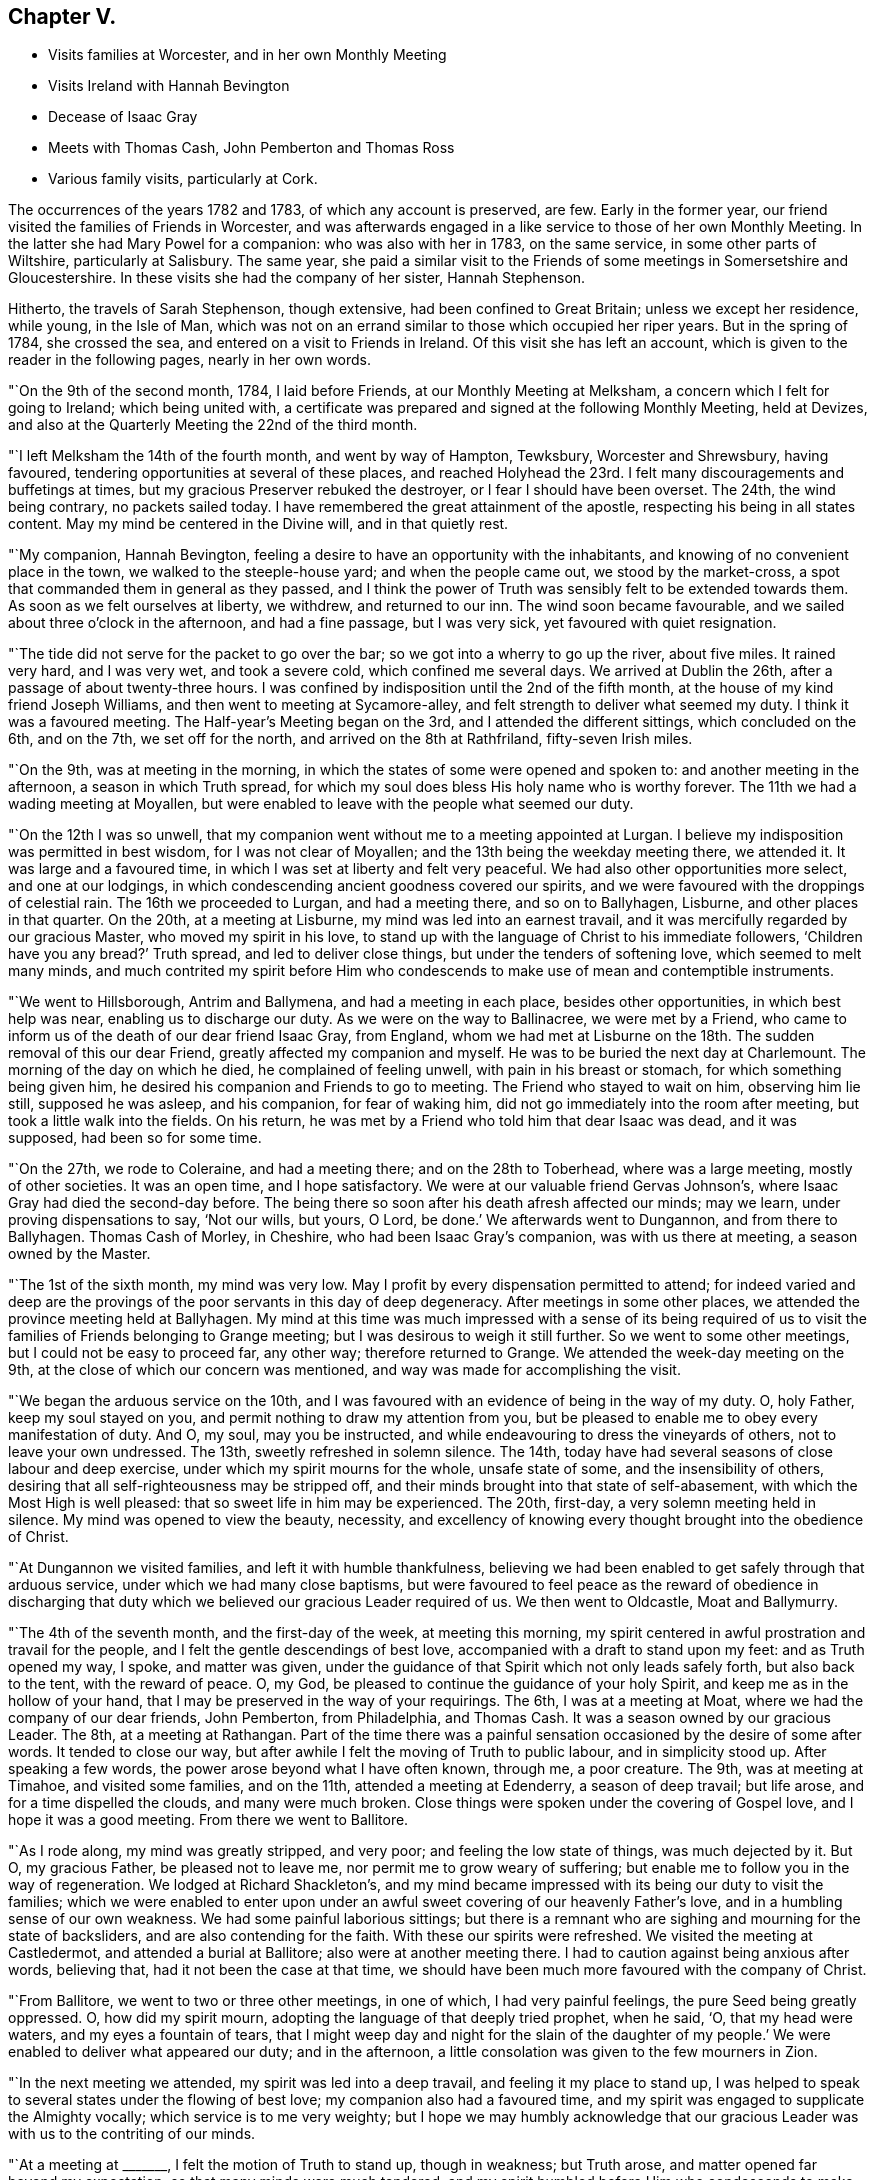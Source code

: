 == Chapter V.

[.chapter-synopsis]
* Visits families at Worcester, and in her own Monthly Meeting
* Visits Ireland with Hannah Bevington
* Decease of Isaac Gray
* Meets with Thomas Cash, John Pemberton and Thomas Ross
* Various family visits, particularly at Cork.

The occurrences of the years 1782 and 1783, of which any account is preserved, are few.
Early in the former year, our friend visited the families of Friends in Worcester,
and was afterwards engaged in a like service to those of her own Monthly Meeting.
In the latter she had Mary Powel for a companion: who was also with her in 1783,
on the same service, in some other parts of Wiltshire, particularly at Salisbury.
The same year,
she paid a similar visit to the Friends of some meetings in Somersetshire and Gloucestershire.
In these visits she had the company of her sister, Hannah Stephenson.

Hitherto, the travels of Sarah Stephenson, though extensive,
had been confined to Great Britain; unless we except her residence, while young,
in the Isle of Man,
which was not on an errand similar to those which occupied her riper years.
But in the spring of 1784, she crossed the sea,
and entered on a visit to Friends in Ireland.
Of this visit she has left an account,
which is given to the reader in the following pages, nearly in her own words.

"`On the 9th of the second month, 1784, I laid before Friends,
at our Monthly Meeting at Melksham, a concern which I felt for going to Ireland;
which being united with,
a certificate was prepared and signed at the following Monthly Meeting, held at Devizes,
and also at the Quarterly Meeting the 22nd of the third month.

"`I left Melksham the 14th of the fourth month, and went by way of Hampton, Tewksbury,
Worcester and Shrewsbury, having favoured,
tendering opportunities at several of these places,
and reached Holyhead the 23rd. I felt many discouragements and buffetings at times,
but my gracious Preserver rebuked the destroyer, or I fear I should have been overset.
The 24th, the wind being contrary, no packets sailed today.
I have remembered the great attainment of the apostle,
respecting his being in all states content.
May my mind be centered in the Divine will, and in that quietly rest.

"`My companion, Hannah Bevington,
feeling a desire to have an opportunity with the inhabitants,
and knowing of no convenient place in the town, we walked to the steeple-house yard;
and when the people came out, we stood by the market-cross,
a spot that commanded them in general as they passed,
and I think the power of Truth was sensibly felt to be extended towards them.
As soon as we felt ourselves at liberty, we withdrew, and returned to our inn.
The wind soon became favourable, and we sailed about three o`'clock in the afternoon,
and had a fine passage, but I was very sick, yet favoured with quiet resignation.

"`The tide did not serve for the packet to go over the bar;
so we got into a wherry to go up the river, about five miles.
It rained very hard, and I was very wet, and took a severe cold,
which confined me several days.
We arrived at Dublin the 26th, after a passage of about twenty-three hours.
I was confined by indisposition until the 2nd of the fifth month,
at the house of my kind friend Joseph Williams,
and then went to meeting at Sycamore-alley,
and felt strength to deliver what seemed my duty.
I think it was a favoured meeting.
The Half-year`'s Meeting began on the 3rd, and I attended the different sittings,
which concluded on the 6th, and on the 7th, we set off for the north,
and arrived on the 8th at Rathfriland, fifty-seven Irish miles.

"`On the 9th, was at meeting in the morning,
in which the states of some were opened and spoken to:
and another meeting in the afternoon, a season in which Truth spread,
for which my soul does bless His holy name who is worthy forever.
The 11th we had a wading meeting at Moyallen,
but were enabled to leave with the people what seemed our duty.

"`On the 12th I was so unwell,
that my companion went without me to a meeting appointed at Lurgan.
I believe my indisposition was permitted in best wisdom, for I was not clear of Moyallen;
and the 13th being the weekday meeting there, we attended it.
It was large and a favoured time, in which I was set at liberty and felt very peaceful.
We had also other opportunities more select, and one at our lodgings,
in which condescending ancient goodness covered our spirits,
and we were favoured with the droppings of celestial rain.
The 16th we proceeded to Lurgan, and had a meeting there, and so on to Ballyhagen,
Lisburne, and other places in that quarter.
On the 20th, at a meeting at Lisburne, my mind was led into an earnest travail,
and it was mercifully regarded by our gracious Master, who moved my spirit in his love,
to stand up with the language of Christ to his immediate followers,
'`Children have you any bread?`' Truth spread, and led to deliver close things,
but under the tenders of softening love, which seemed to melt many minds,
and much contrited my spirit before Him who condescends
to make use of mean and contemptible instruments.

"`We went to Hillsborough, Antrim and Ballymena, and had a meeting in each place,
besides other opportunities, in which best help was near,
enabling us to discharge our duty.
As we were on the way to Ballinacree, we were met by a Friend,
who came to inform us of the death of our dear friend Isaac Gray, from England,
whom we had met at Lisburne on the 18th. The sudden removal of this our dear Friend,
greatly affected my companion and myself.
He was to be buried the next day at Charlemount.
The morning of the day on which he died, he complained of feeling unwell,
with pain in his breast or stomach, for which something being given him,
he desired his companion and Friends to go to meeting.
The Friend who stayed to wait on him, observing him lie still, supposed he was asleep,
and his companion, for fear of waking him,
did not go immediately into the room after meeting,
but took a little walk into the fields.
On his return, he was met by a Friend who told him that dear Isaac was dead,
and it was supposed, had been so for some time.

"`On the 27th, we rode to Coleraine, and had a meeting there;
and on the 28th to Toberhead, where was a large meeting, mostly of other societies.
It was an open time, and I hope satisfactory.
We were at our valuable friend Gervas Johnson`'s,
where Isaac Gray had died the second-day before.
The being there so soon after his death afresh affected our minds; may we learn,
under proving dispensations to say,
'`Not our wills, but yours, O Lord, be done.`'
We afterwards went to Dungannon, and from there to Ballyhagen.
Thomas Cash of Morley, in Cheshire, who had been Isaac Gray`'s companion,
was with us there at meeting, a season owned by the Master.

"`The 1st of the sixth month, my mind was very low.
May I profit by every dispensation permitted to attend;
for indeed varied and deep are the provings of the
poor servants in this day of deep degeneracy.
After meetings in some other places, we attended the province meeting held at Ballyhagen.
My mind at this time was much impressed with a sense of its being required
of us to visit the families of Friends belonging to Grange meeting;
but I was desirous to weigh it still further.
So we went to some other meetings, but I could not be easy to proceed far, any other way;
therefore returned to Grange.
We attended the week-day meeting on the 9th,
at the close of which our concern was mentioned,
and way was made for accomplishing the visit.

"`We began the arduous service on the 10th,
and I was favoured with an evidence of being in the way of my duty.
O, holy Father, keep my soul stayed on you,
and permit nothing to draw my attention from you,
but be pleased to enable me to obey every manifestation of duty.
And O, my soul, may you be instructed,
and while endeavouring to dress the vineyards of others, not to leave your own undressed.
The 13th, sweetly refreshed in solemn silence.
The 14th, today have had several seasons of close labour and deep exercise,
under which my spirit mourns for the whole, unsafe state of some,
and the insensibility of others,
desiring that all self-righteousness may be stripped off,
and their minds brought into that state of self-abasement,
with which the Most High is well pleased: that so sweet life in him may be experienced.
The 20th, first-day, a very solemn meeting held in silence.
My mind was opened to view the beauty, necessity,
and excellency of knowing every thought brought into the obedience of Christ.

"`At Dungannon we visited families, and left it with humble thankfulness,
believing we had been enabled to get safely through that arduous service,
under which we had many close baptisms,
but were favoured to feel peace as the reward of obedience in discharging
that duty which we believed our gracious Leader required of us.
We then went to Oldcastle, Moat and Ballymurry.

"`The 4th of the seventh month, and the first-day of the week, at meeting this morning,
my spirit centered in awful prostration and travail for the people,
and I felt the gentle descendings of best love,
accompanied with a draft to stand upon my feet: and as Truth opened my way, I spoke,
and matter was given,
under the guidance of that Spirit which not only leads safely forth,
but also back to the tent, with the reward of peace.
O, my God, be pleased to continue the guidance of your holy Spirit,
and keep me as in the hollow of your hand,
that I may be preserved in the way of your requirings.
The 6th, I was at a meeting at Moat, where we had the company of our dear friends,
John Pemberton, from Philadelphia, and Thomas Cash.
It was a season owned by our gracious Leader.
The 8th, at a meeting at Rathangan.
Part of the time there was a painful sensation occasioned
by the desire of some after words.
It tended to close our way, but after awhile I felt the moving of Truth to public labour,
and in simplicity stood up.
After speaking a few words, the power arose beyond what I have often known, through me,
a poor creature.
The 9th, was at meeting at Timahoe, and visited some families, and on the 11th,
attended a meeting at Edenderry, a season of deep travail; but life arose,
and for a time dispelled the clouds, and many were much broken.
Close things were spoken under the covering of Gospel love,
and I hope it was a good meeting.
From there we went to Ballitore.

"`As I rode along, my mind was greatly stripped, and very poor;
and feeling the low state of things, was much dejected by it.
But O, my gracious Father, be pleased not to leave me,
nor permit me to grow weary of suffering;
but enable me to follow you in the way of regeneration.
We lodged at Richard Shackleton`'s,
and my mind became impressed with its being our duty to visit the families;
which we were enabled to enter upon under an awful
sweet covering of our heavenly Father`'s love,
and in a humbling sense of our own weakness.
We had some painful laborious sittings;
but there is a remnant who are sighing and mourning for the state of backsliders,
and are also contending for the faith.
With these our spirits were refreshed.
We visited the meeting at Castledermot, and attended a burial at Ballitore;
also were at another meeting there.
I had to caution against being anxious after words, believing that,
had it not been the case at that time,
we should have been much more favoured with the company of Christ.

"`From Ballitore, we went to two or three other meetings, in one of which,
I had very painful feelings, the pure Seed being greatly oppressed.
O, how did my spirit mourn, adopting the language of that deeply tried prophet,
when he said, '`O, that my head were waters, and my eyes a fountain of tears,
that I might weep day and night for the slain of the daughter of
my people.`' We were enabled to deliver what appeared our duty;
and in the afternoon, a little consolation was given to the few mourners in Zion.

"`In the next meeting we attended, my spirit was led into a deep travail,
and feeling it my place to stand up,
I was helped to speak to several states under the flowing of best love;
my companion also had a favoured time,
and my spirit was engaged to supplicate the Almighty vocally;
which service is to me very weighty;
but I hope we may humbly acknowledge that our gracious
Leader was with us to the contriting of our minds.

"`At a meeting at +++_______+++, I felt the motion of Truth to stand up, though in weakness;
but Truth arose, and matter opened far beyond my expectation;
so that many minds were much tendered,
and my spirit humbled before Him who condescends
to make use of mean and contemptible instruments.
In the evening was at a meeting at +++_______+++. The forepart was low, but life arose,
and in some degree of best authority, the backsliders were warned, and in a manner that,
I believe, reached the witness.
May they not sink into a state of sorrowful self-gratification,
and have to call to the hills and mountains for shelter,
when the dread hand-writing may be seen on the wall.
The few mourners and sorrowful spirits were sympathized with and encouraged,
the slothful were called to arouse from their false ease,
and I hope it was a favoured meeting.
The 23rd my way was closed up at Mountmellick meeting,
by feeling a strong desire in the people for words,
and at the close I felt it my place to tell them that I believed
they had prevented the handing forth of spiritual bread,
by not attending to the language that saluted my mind early in that meeting; which was,
study to be quiet, and mind your own business: to which I had endeavoured to attend.

"`The 29th, we went to Moat, and the 30th,
entered on the weighty service of visiting families there.
Some seasons were much owned by our gracious Leader, tending to encourage us,
and to confirm the belief of being in the way of our dear Master`'s requirings.
From Moat we went to some adjacent meetings and back again,
and visited some families at Athlone and Ballymurry.
We sat with several persons who had been disunited for misconduct.
After one opportunity,
one of the family informed us how his mind had been
visited in a very extraordinary manner,
and he was thoughtful whether it might not be best to tell the people,
thinking it might be of service;
but it seemed clear to me that this was an artifice of the enemy,
in order to draw him from his own work, and proper business;
and I strongly advised him to keep in the stillness, and feel deeply for the pure life,
that therein he might grow.
He received the advice in love, in which we parted.

"`The province meeting began on the 14th, at Moat, in which my mind was much exercised,
and it was a favoured time;
but I was weightily impressed with a requiring to return to Oldcastle,
and visit the few families there,
of which I had informed my dear companion some days before.
Some Friends were going that way, with whom we concluded to go,
but my mind was dipped very low under discouragement.
A valuable Friend who was there, understanding the concern I was under,
came and saluted me with these words;
'`I am glad that you are willing to do whatever your Master
bids you.`' He was a man of sound judgment and deep in spirit,
and there was such weight and sweetness accompanying the words,
that they entered my soul, and were as a cordial.

"`We set out on the 15th, and were that evening at an inn,
with several Friends in company.
While supper was preparing,
our spirits became deeply centered and baptised in sweet silence,
under such a covering of the Father`'s uniting love, as very much contrited us,
and made us near to each other in the covenant of love and life.
The next morning we went to Oldcastle,
and had cause to believe that our return was in the ordering of Divine wisdom,
whose right it is to dispose of his servants, as it pleases him.
We afterwards returned to Moat, and at a week-day meeting,
I took a solemn leave of Friends there,
reviving in their remembrance that they had been invited,
some of them in the most persuasive language, to quit the paths of error,
and to obey Christ; but observing that, if such would not be prevailed on,
their blood would be upon their own heads.
It was a tendering season to some minds present.

"`We sat a considerable time in silence, at Kilconnermore, on the 20th,
and in great poverty.
Yet it seemed my place to stand up,
though in so much weakness that I thought I had hardly strength sufficient to do so;
but I obeyed the secret motion of Truth;
and when on my feet had to speak on the advantage
of knowing Jerusalem to be a quiet habitation,
a place of succour in the day of storm, when we should be searched, as with candles:
and though pretty close things opened, yet it was under the power of love, so that,
if I discerned correctly,
Truth arose into a good degree of dominion, and great tenderness was in the meeting.
O, my soul, you had indeed much cause to believe in the sufficiency of His power,
who is the resurrection and the life.
We went to see five children that were orphans.
They were so tendered in the opportunity we had with them,
that they could not forbear weeping aloud.
The dear children were recommended to read the Scriptures,
and the blessing attendant on obedience +++[+++to the Lord`'s will]
was set forth to them.
O, may the visitors and visited remember and profit by such condescending goodness,
such favour from adorable Mercy.
The 25th, I was at a meeting at Knock, where I stood up in much fear and awful dread,
under the feeling of different states, and of a spirit that, like Goliath,
defied the armies of Israel`'s God;
but gracious Goodness clothed me with strength to attack it, and by his power it seemed,
for the present, brought under, for an awful covering was over the meeting.

"`The 27th we went to Limerick.
The 29th being first-day, we sat two meetings there.
My spirit was sunk very low, and stripped;
but much exercised under an apprehension of its being required of me to visit the families.
I informed my companion how it was with me,
of which she had a sense from the dipped state of my mind.
The 31st being the day of the Monthly Meeting, we imparted the concern to Friends,
and as they united with it, we proceeded on the visit,
and by the next second-day accomplished it.
There were about twenty-four families.
My spirit was much exercised in this service; but renewed ability to labour was afforded,
and different states I hope were rightly opened.
On the seventh-day came Thomas Ross from America, and we had his company on first-day,
at the two meetings,
also at one in the evening at Thomas Mark`'s. He is a sweet-spirited man,
much devoted to his Master`'s service.

"`We left Limerick the 6th of the ninth month, in company with him,
and took one meeting in the way to Clonmel, in which my mind was bent, in near affection,
towards the dear youth.
At a meeting at Clonmel, dear Thomas Ross was much favoured in public.
My mouth was not opened, but I was led to visit many in silence;
and a humbling prospect was afresh opened, respecting visiting the families there,
of which I had a view when at home;
but as the time of the Quarterly Meeting at Waterford was nigh, we went there;
where also were John Pemberton, Thomas Cash, and Thomas Ross.

"`Though the Lord at this time was pleased to employ me in public,
and also in more select companies, yet deep were the conflicts of my spirit,
both on the road to Waterford, and when there, until I gave up to mention a concern,
which I had felt when at my own home, to visit Friends in their families at that place.
Afterwards my spirit, though awfully bowed under it, was clothed with a sweet calm.

"`We left Waterford the 15th,
and had the company of our valuable Friends John Pemberton and Thomas Cash,
on the way to Clonmel.
The 16th, was a meeting, in which they both spoke, myself employed in profitable silence.
The 18th, we entered on the laborious service of visiting families at Clonmel.
In several of the sittings I had cause humbly to believe it was a right engagement,
our dear Master being graciously near,
and opening different states in a remarkable manner.
May such seasons of condescending goodness remain to be cause of fresh humiliation,
and lead my soul to a firm trust in His holy name,
who has been pleased thus to employ me, not only in this place,
but in several others in this province of Munster,
which had been very closely fixed on my mind before I left home.
O, my soul,
may you be more and more centered in humble devotedness to the requirings of your God,
who is worthy forever, to be served, worshipped, and adored!

"`We have now gone through great part of the families, and have cause to say,
'`Hitherto the Lord has helped us.`'
Indeed he has enabled me to deal plainly, and honestly to discharge my duty;
and I hope we have left an open door for such as may come after us.
We also visited the families at Garryrone, to our satisfaction,
and were at some other meetings; from there returned to Waterford,
and the 9th of the tenth month began the arduous service of visiting families there;
my soul being dipped as into the bottom of Jordan.
May all within me be so entirely submissive,
as that the Lord`'s voice may be deeply attended to, and wholly obeyed in simplicity;
that his blessed will may be done by me on earth, as it is done in heaven.

"`On first-day, the 10th, sat two meetings in humble, and I hope profitable silence:
after the second, paid two visits.
We pursued the engagement diligently, and were enabled,
I hope under a good degree of right authority,
even the covering of the wing of ancient Goodness, to speak to different states.
Some of the opportunities were memorable seasons,
to the comfort of both visited and visitors.
Tendering invitations were extended to some of the youth,
but close matter handed to others.
O, may the slothful be awakened to diligence, before the awful midnight cry be heard,
that so their language may not be, '`Give us of your oil,
for our lamps are gone out.`' I have kept no written accounts of many of the visits;
but some as is above-mentioned, were favoured opportunities;
in others the life was exceedingly low; and to some a lively visitation was renewed,
and received with much tenderness.
O, may it please the God of all mercies to fix his gracious renewed call,
that it may be like a nail in a sure place.
May the inhabitants of this land be awakened to their proper business,
and so work in the vineyards of their own hearts,
that if calamities should overtake them,
they may be sheltered under the Almighty`'s wing.

"`The 22nd.--I have been very poorly with a violent cold and soreness in my chest,
so that I was much weakened, and was led to look towards my everlasting home:
and I should, I believe, have been well content to lay down my natural life,
had it been my dear Master`'s will.

"`We finished our laborious service at Waterford, the 29th of the tenth month,
through the renewed help of gracious Goodness,
whose condescension was great in opening states,
and giving ability to speak to them in his love,
so that I hope many were led to view their undone condition without a Saviour.
May it prove lastingly profitable to their poor never-dying souls.

"`We went to Clonmel the 30th, and the next day the province meeting began:
the sitting in the morning was much favoured.
The 1st of the eleventh month, at the close of the meeting for worship,
began that for business.
My mind was much impressed and awfully covered,
and as matter opened I was led to express it,
pressing some who had entered into covenant with God, to keep their covenants.
The meeting was much broken, and a solemn covering over it.
When the business was finished, my spirit was led to supplicate the Almighty,
and the meeting ended in a solemn, tender manner.

"`The 5th of the eleventh month, we came to Cork, the 6th was the week-day meeting,
and the 9th, we began the arduous service of visiting families in this city;
sat with five,
and I hope we may humbly acknowledge that our good
Master was pleased to give us the earnest-penny.
One of the visits was a memorable opportunity;
the descending of Divine love did so cover and baptize,
under which a renewed visitation was extended.
May it be closed in with; for if such seasons are slighted,
in which Divine mercy is so bountifully bestowed,
surely it must add to the weight of distress in a day that is hastening.

"`The 16th.--We have sat with twenty-four families,
and have had humble cause to admire the Lord`'s goodness,
who has been pleased to be near, strengthening to labour,
to deal very plainly with the lukewarm, and to warn the disobedient,
also to comfort some poor mournful travellers.
I was one evening so fatigued, and had taken so little proper nourishment,
that I was very faint, and seemed as if I was going home;
but my spirit was clothed with such a heavenly sweetness,
that I believe all would have been well with me.
O, my soul, may you keep near to your dear Redeemer; that when the time, the solemn time,
does come, you may be centered with him in everlasting rest.

"`26th. We have had forty-six sittings, very close labour, and many deep baptisms;
but may thankfully acknowledge our heavenly Father has been mercifully near,
opening the states of many, and renewing a gracious invitation to several.
Some, I hope, will close in with it.
O, may his offers of love be as bread cast on the waters,
that may be found after many days.

"`At Cork, Youghal and Bandon together, we had about two hundred sittings;
but what swelled the number was,
that I was not easy without visiting those who might be termed the outcasts;
for when reduced very low, I received this command,
'`Gather the scattered,`' in a manner that deeply contrited my spirit:
and we may with reverence acknowledge,
that the gathering arm of Divine love was wonderfully manifested,
to the tendering of many of their minds, so that great contrition appeared.

"`We left Cork the 9th of the second month, 1785, and came on the 10th to Clonmel,
where was Mehetabel Jenkins from Berwick, in the state of Massachusetts, North America.
We went with her to a meeting, appointed for the town`'s people at Cashel;
which was a solid time.
After some other religious engagements, we went to Waterford.
My spirit was much affected at a first-day meeting there as I sat in silence,
in viewing some whose minds had been tenderly visited,
but who had not made that improvement that could have been wished.

"`The Quarterly Meeting began the 26th, at which were Thomas Ross and John Pemberton.
At the week-day meeting on the 1st of the third month, my mind was set at liberty.
The 2nd paid several visits and was engaged in close labour;
and the next day left Waterford in company with Thomas Ross and John Pemberton,
and went to Ross, where we had a meeting with the town`'s people, a time,
I hope of profit to many.
We had also several other religious opportunities there.
Then we attended a public meeting on the way to Hoare-town,
and from there went to Forrest and Cooladine.
At a meeting held at the last place,
different states were visited under the influence of Divine love,
and it was a favoured season: blessed be the God of Abraham, Isaac and Jacob,
who remains to be with his Israel,
and at times causes the shout of a king to be heard in the camp.

"`This morning +++[+++the date and place are omitted]
I awoke with the precious feeling of the sweetness of Divine love,
which remained some time without alloy;
and under this covering had an opening of fresh service in this quarter,
which brought my spirit under close exercise.
It was to visit the families.
The 12th, went to Ballinclay, and was the next day at the first-day meeting; a searching,
laborious time.

"`We went the 15th to Ballydarton,
and the 17th entered on a family visit to the meeting at Kilconner,
accompanied by Richard Shackleton.
Some of the visits were seasons of favour,
in which Divine goodness administered his visitations of love in an extraordinary manner.
May the visited keep under the tendering power of Truth, and then, I believe,
some of them will be brought into usefulness in the Lord`'s family.

"`The 22nd.--This morning closed the family visit under
the fresh renewings of the baptizing power of Truth;
and in the evening reached Cooladine.
O, may our minds bow, and reverently worship that awful Being,
who continues to be near his poor little depending children.
29th. Finished the family visit here,
not without having had some deep and painful labour,
though there is a little remnant in whom I believe the true birth is begotten.
May nothing be permitted to wound, or hinder its increase.
I may remark, that my heavenly Father was pleased to own, in a week-day meeting,
with the comforts of his holy Spirit, which I silently enjoyed,
to a greater degree than I have many times known: in which,
under the flowing of the sweet streams of humbling consolation,
I was led to make fresh covenant that, through the aid of his holy Spirit,
I would willingly keep with my dear crucified Lord,
though in a state of continued suffering, while the Seed was there,
not desiring a release; if he would be pleased to sustain and keep in the patience,
to the end.
O, may my spirit be so entirely weaned, as only to desire to be what, and where,
best pleases my gracious Lord and Master.

"`The first-day meeting was very laborious, my spirit travelling as under the mountains;
but I felt engaged to stand up under an awful covering, and the power of Truth spread,
to the baptizing of the meeting; and I believe I closed while life was at the highest,
and the sweet savour of it remained on my mind for sometime after.
The 13th of the fourth month,
we finished the family visit within the compass of Forrest meeting.
Here Richard Shackleton left us.
He had been dipped into those baptisms that fit us for service,
and our spirits were nearly united.

"`The 14th we had a public meeting at Wexford, then went to Ballintore,
where we visited the families.
We attended a Monthly Meeting at Enniscorthy, and went back to Ballintore;
where at a week-day meeting were many not of our Society.
Truth owned, and I was led to open how it had been with me,
respecting my concern to come to that land, that we had no outward gain for preaching,
and that I felt the '`woe`' was '`unto me if I preached not:`' I enlarged
on the purity that vessels thus employed should be brought into,
that the wine and oil might pass without mixture.
I also had to treat on the advantage of silent worship.
It was a season of favour, for which,
may all within me bless and praise Him to whom praise belongs.

"`We visited the families of Friends generally in the counties of Wexford and Wicklow,
and felt peace in the review, though deep was our wading, and close the labour,
with renewed baptisms.

"`We reached Dublin the 29th of the fourth month.
The Half-year`'s meeting began the 30th, and concluded the 4th of the fifth month.
I was strengthened to perform what appeared my duty, to the peace of my own mind.
On the 4th, under the sweet savour of uniting love,
we parted with dear Mehetabel Jenkins, Richard Shackleton and some other Friends,
who were going the next morning for England: soon after,
my dear companion was seized with a violent suffocation,
so that if she had not been speedily relieved,
it appeared likely that she would have been soon removed by it.

"`After this, we were at Mountmellick, and paid a family visit there,
having about fifty sittings, some of them close searching seasons.
Dear Mary Ridgway belonged to that meeting, to whom my spirit was nearly united.
We returned by Ballitore and Baltibois to Dublin, and were at several meetings.

"`On the 7th of the sixth month, my spirit bowed, and was bound up in dark deep silence;
and my mind was greatly affected lest I had offended my God,
and I humbly desired to understand in what; but I was awfully and sweetly answered thus,
'`I am in the thick darkness, as well as in the light.`'
The next day we left Dublin.`"

It may be added, that when she delivered up her certificate to her Monthly Meeting,
which was in the eighth month, she bore testimony with reverent thankfulness,
to the mercy and goodness of the Almighty; by which, she said, her companion and herself,
through many deep probations, had been endued with help and strength,
to discharge their duty to his praise, and to their own peace.
